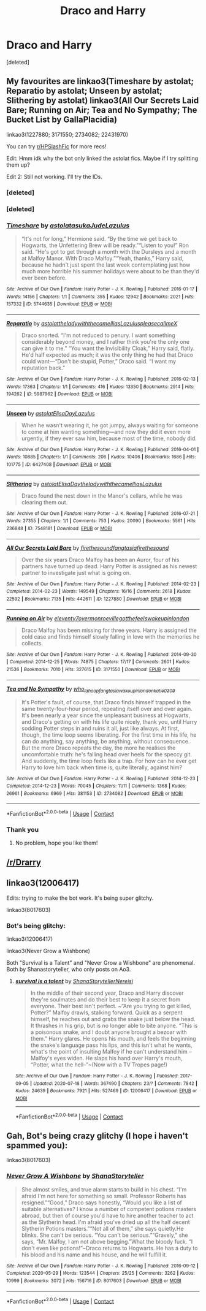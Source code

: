 #+TITLE: Draco and Harry

* Draco and Harry
:PROPERTIES:
:Score: 0
:DateUnix: 1598431105.0
:DateShort: 2020-Aug-26
:FlairText: Request
:END:
[deleted]


** My favourites are linkao3(Timeshare by astolat; Reparatio by astolat; Unseen by astolat; Slithering by astolat) linkao3(All Our Secrets Laid Bare; Running on Air; Tea and No Sympathy; The Bucket List by GallaPlacidia)

linkao3(1227880; 3171550; 2734082; 22431970)

You can try [[/r/HPSlashFic][r/HPSlashFic]] for more recs!

Edit: Hmm idk why the bot only linked the astolat fics. Maybe if I try splitting them up?

Edit 2: Still not working. I'll try the IDs.
:PROPERTIES:
:Author: sailingg
:Score: 2
:DateUnix: 1598484062.0
:DateShort: 2020-Aug-27
:END:

*** [deleted]
:PROPERTIES:
:Score: 1
:DateUnix: 1598484104.0
:DateShort: 2020-Aug-27
:END:


*** [deleted]
:PROPERTIES:
:Score: 1
:DateUnix: 1598484280.0
:DateShort: 2020-Aug-27
:END:


*** [[https://archiveofourown.org/works/5744635][*/Timeshare/*]] by [[https://www.archiveofourown.org/users/astolat/pseuds/astolat/users/asukaJude/pseuds/asukaJude/users/Lazulus/pseuds/Lazulus][/astolatasukaJudeLazulus/]]

#+begin_quote
  “It's not for long,” Hermione said. “By the time we get back to Hogwarts, the Unfettering Brew will be ready.”“Listen to you!” Ron said. “He's got to get through a month with the Dursleys and a month at Malfoy Manor. With Draco Malfoy.”“Yeah, thanks,” Harry said, because he hadn't just spent the last week contemplating just how much more horrible his summer holidays were about to be than they'd ever been before.
#+end_quote

^{/Site/:} ^{Archive} ^{of} ^{Our} ^{Own} ^{*|*} ^{/Fandom/:} ^{Harry} ^{Potter} ^{-} ^{J.} ^{K.} ^{Rowling} ^{*|*} ^{/Published/:} ^{2016-01-17} ^{*|*} ^{/Words/:} ^{14156} ^{*|*} ^{/Chapters/:} ^{1/1} ^{*|*} ^{/Comments/:} ^{355} ^{*|*} ^{/Kudos/:} ^{12942} ^{*|*} ^{/Bookmarks/:} ^{2021} ^{*|*} ^{/Hits/:} ^{157332} ^{*|*} ^{/ID/:} ^{5744635} ^{*|*} ^{/Download/:} ^{[[https://archiveofourown.org/downloads/5744635/Timeshare.epub?updated_at=1586412497][EPUB]]} ^{or} ^{[[https://archiveofourown.org/downloads/5744635/Timeshare.mobi?updated_at=1586412497][MOBI]]}

--------------

[[https://archiveofourown.org/works/5987962][*/Reparatio/*]] by [[https://www.archiveofourown.org/users/astolat/pseuds/astolat/users/theladywiththecamellias/pseuds/theladywiththecamellias/users/Lazulus/pseuds/Lazulus/users/pleasecallmeX/pseuds/pleasecallmeX][/astolattheladywiththecamelliasLazuluspleasecallmeX/]]

#+begin_quote
  Draco snorted. “I'm not reduced to penury. I want something considerably beyond money, and I rather think you're the only one can give it to me.” “You want the Invisibility Cloak,” Harry said, flatly. He'd half expected as much; it was the only thing he had that Draco could want---“Don't be stupid, Potter,” Draco said. “I want my reputation back.”
#+end_quote

^{/Site/:} ^{Archive} ^{of} ^{Our} ^{Own} ^{*|*} ^{/Fandom/:} ^{Harry} ^{Potter} ^{-} ^{J.} ^{K.} ^{Rowling} ^{*|*} ^{/Published/:} ^{2016-02-13} ^{*|*} ^{/Words/:} ^{17363} ^{*|*} ^{/Chapters/:} ^{1/1} ^{*|*} ^{/Comments/:} ^{416} ^{*|*} ^{/Kudos/:} ^{13350} ^{*|*} ^{/Bookmarks/:} ^{2914} ^{*|*} ^{/Hits/:} ^{194262} ^{*|*} ^{/ID/:} ^{5987962} ^{*|*} ^{/Download/:} ^{[[https://archiveofourown.org/downloads/5987962/Reparatio.epub?updated_at=1592219096][EPUB]]} ^{or} ^{[[https://archiveofourown.org/downloads/5987962/Reparatio.mobi?updated_at=1592219096][MOBI]]}

--------------

[[https://archiveofourown.org/works/6427408][*/Unseen/*]] by [[https://www.archiveofourown.org/users/astolat/pseuds/astolat/users/ElisaDay/pseuds/ElisaDay/users/Lazulus/pseuds/Lazulus][/astolatElisaDayLazulus/]]

#+begin_quote
  When he wasn't wearing it, he got jumpy, always waiting for someone to come at him wanting something---and now they did it even more urgently, if they ever saw him, because most of the time, nobody did.
#+end_quote

^{/Site/:} ^{Archive} ^{of} ^{Our} ^{Own} ^{*|*} ^{/Fandom/:} ^{Harry} ^{Potter} ^{-} ^{J.} ^{K.} ^{Rowling} ^{*|*} ^{/Published/:} ^{2016-04-01} ^{*|*} ^{/Words/:} ^{10885} ^{*|*} ^{/Chapters/:} ^{1/1} ^{*|*} ^{/Comments/:} ^{206} ^{*|*} ^{/Kudos/:} ^{10406} ^{*|*} ^{/Bookmarks/:} ^{1686} ^{*|*} ^{/Hits/:} ^{101775} ^{*|*} ^{/ID/:} ^{6427408} ^{*|*} ^{/Download/:} ^{[[https://archiveofourown.org/downloads/6427408/Unseen.epub?updated_at=1593496187][EPUB]]} ^{or} ^{[[https://archiveofourown.org/downloads/6427408/Unseen.mobi?updated_at=1593496187][MOBI]]}

--------------

[[https://archiveofourown.org/works/7548181][*/Slithering/*]] by [[https://www.archiveofourown.org/users/astolat/pseuds/astolat/users/ElisaDay/pseuds/ElisaDay/users/theladywiththecamellias/pseuds/theladywiththecamellias/users/Lazulus/pseuds/Lazulus][/astolatElisaDaytheladywiththecamelliasLazulus/]]

#+begin_quote
  Draco found the nest down in the Manor's cellars, while he was clearing them out.
#+end_quote

^{/Site/:} ^{Archive} ^{of} ^{Our} ^{Own} ^{*|*} ^{/Fandom/:} ^{Harry} ^{Potter} ^{-} ^{J.} ^{K.} ^{Rowling} ^{*|*} ^{/Published/:} ^{2016-07-21} ^{*|*} ^{/Words/:} ^{27355} ^{*|*} ^{/Chapters/:} ^{1/1} ^{*|*} ^{/Comments/:} ^{753} ^{*|*} ^{/Kudos/:} ^{20090} ^{*|*} ^{/Bookmarks/:} ^{5561} ^{*|*} ^{/Hits/:} ^{236848} ^{*|*} ^{/ID/:} ^{7548181} ^{*|*} ^{/Download/:} ^{[[https://archiveofourown.org/downloads/7548181/Slithering.epub?updated_at=1588210046][EPUB]]} ^{or} ^{[[https://archiveofourown.org/downloads/7548181/Slithering.mobi?updated_at=1588210046][MOBI]]}

--------------

[[https://archiveofourown.org/works/1227880][*/All Our Secrets Laid Bare/*]] by [[https://www.archiveofourown.org/users/firethesound/pseuds/firethesound/users/fangtasia/pseuds/fangtasia/users/firethesound/pseuds/firethesound][/firethesoundfangtasiafirethesound/]]

#+begin_quote
  Over the six years Draco Malfoy has been an Auror, four of his partners have turned up dead. Harry Potter is assigned as his newest partner to investigate just what is going on.
#+end_quote

^{/Site/:} ^{Archive} ^{of} ^{Our} ^{Own} ^{*|*} ^{/Fandom/:} ^{Harry} ^{Potter} ^{-} ^{J.} ^{K.} ^{Rowling} ^{*|*} ^{/Published/:} ^{2014-02-23} ^{*|*} ^{/Completed/:} ^{2014-02-23} ^{*|*} ^{/Words/:} ^{149549} ^{*|*} ^{/Chapters/:} ^{16/16} ^{*|*} ^{/Comments/:} ^{2618} ^{*|*} ^{/Kudos/:} ^{22592} ^{*|*} ^{/Bookmarks/:} ^{7135} ^{*|*} ^{/Hits/:} ^{442611} ^{*|*} ^{/ID/:} ^{1227880} ^{*|*} ^{/Download/:} ^{[[https://archiveofourown.org/downloads/1227880/All%20Our%20Secrets%20Laid.epub?updated_at=1597682472][EPUB]]} ^{or} ^{[[https://archiveofourown.org/downloads/1227880/All%20Our%20Secrets%20Laid.mobi?updated_at=1597682472][MOBI]]}

--------------

[[https://archiveofourown.org/works/3171550][*/Running on Air/*]] by [[https://www.archiveofourown.org/users/eleventy7/pseuds/eleventy7/users/overmonroeville/pseuds/overmonroeville/users/gotthefeels/pseuds/gotthefeels/users/wakeupinlondon/pseuds/wakeupinlondon][/eleventy7overmonroevillegotthefeelswakeupinlondon/]]

#+begin_quote
  Draco Malfoy has been missing for three years. Harry is assigned the cold case and finds himself slowly falling in love with the memories he collects.
#+end_quote

^{/Site/:} ^{Archive} ^{of} ^{Our} ^{Own} ^{*|*} ^{/Fandom/:} ^{Harry} ^{Potter} ^{-} ^{J.} ^{K.} ^{Rowling} ^{*|*} ^{/Published/:} ^{2014-09-30} ^{*|*} ^{/Completed/:} ^{2014-12-25} ^{*|*} ^{/Words/:} ^{74875} ^{*|*} ^{/Chapters/:} ^{17/17} ^{*|*} ^{/Comments/:} ^{2601} ^{*|*} ^{/Kudos/:} ^{21536} ^{*|*} ^{/Bookmarks/:} ^{7010} ^{*|*} ^{/Hits/:} ^{327615} ^{*|*} ^{/ID/:} ^{3171550} ^{*|*} ^{/Download/:} ^{[[https://archiveofourown.org/downloads/3171550/Running%20on%20Air.epub?updated_at=1597681498][EPUB]]} ^{or} ^{[[https://archiveofourown.org/downloads/3171550/Running%20on%20Air.mobi?updated_at=1597681498][MOBI]]}

--------------

[[https://archiveofourown.org/works/2734082][*/Tea and No Sympathy/*]] by [[https://www.archiveofourown.org/users/who_la_hoop/pseuds/who_la_hoop/users/fangtasia/pseuds/fangtasia/users/wakeupinlondon/pseuds/wakeupinlondon/users/katie0309/pseuds/katie0309][/who_la_hoopfangtasiawakeupinlondonkatie0309/]]

#+begin_quote
  It's Potter's fault, of course, that Draco finds himself trapped in the same twenty-four-hour period, repeating itself over and over again. It's been nearly a year since the unpleasant business at Hogwarts, and Draco's getting on with his life quite nicely, thank you, until Harry sodding Potter steps in and ruins it all, just like always. At first, though, the time loop seems liberating. For the first time in his life, he can do anything, say anything, be anything, without consequence. But the more Draco repeats the day, the more he realises the uncomfortable truth: he's falling head over heels for the speccy git. And suddenly, the time loop feels like a trap. For how can he ever get Harry to love him back when time is, quite literally, against him?
#+end_quote

^{/Site/:} ^{Archive} ^{of} ^{Our} ^{Own} ^{*|*} ^{/Fandom/:} ^{Harry} ^{Potter} ^{-} ^{J.} ^{K.} ^{Rowling} ^{*|*} ^{/Published/:} ^{2014-12-23} ^{*|*} ^{/Completed/:} ^{2014-12-23} ^{*|*} ^{/Words/:} ^{70045} ^{*|*} ^{/Chapters/:} ^{11/11} ^{*|*} ^{/Comments/:} ^{1368} ^{*|*} ^{/Kudos/:} ^{26961} ^{*|*} ^{/Bookmarks/:} ^{6969} ^{*|*} ^{/Hits/:} ^{381153} ^{*|*} ^{/ID/:} ^{2734082} ^{*|*} ^{/Download/:} ^{[[https://archiveofourown.org/downloads/2734082/Tea%20and%20No%20Sympathy.epub?updated_at=1597681851][EPUB]]} ^{or} ^{[[https://archiveofourown.org/downloads/2734082/Tea%20and%20No%20Sympathy.mobi?updated_at=1597681851][MOBI]]}

--------------

*FanfictionBot*^{2.0.0-beta} | [[https://github.com/FanfictionBot/reddit-ffn-bot/wiki/Usage][Usage]] | [[https://www.reddit.com/message/compose?to=tusing][Contact]]
:PROPERTIES:
:Author: FanfictionBot
:Score: 1
:DateUnix: 1598485020.0
:DateShort: 2020-Aug-27
:END:


*** Thank you
:PROPERTIES:
:Author: AntisocialNyx
:Score: 1
:DateUnix: 1598541010.0
:DateShort: 2020-Aug-27
:END:

**** No problem, hope you like them!
:PROPERTIES:
:Author: sailingg
:Score: 1
:DateUnix: 1598548105.0
:DateShort: 2020-Aug-27
:END:


** [[/r/Drarry]]
:PROPERTIES:
:Author: chlorinecrownt
:Score: 1
:DateUnix: 1598471185.0
:DateShort: 2020-Aug-27
:END:


** linkao3(12006417)

Edits: trying to make the bot work. It's being super glitchy.

linkao3(8017603)
:PROPERTIES:
:Author: KimeraGoldEyes
:Score: 1
:DateUnix: 1598572108.0
:DateShort: 2020-Aug-28
:END:

*** Bot's being glitchy:

linkao3(12006417)

linkao3(Never Grow a Wishbone)

Both "Survival is a Talent" and "Never Grow a Wishbone" are phenomenal. Both by Shanastoryteller, who only posts on Ao3.
:PROPERTIES:
:Author: KimeraGoldEyes
:Score: 2
:DateUnix: 1598572535.0
:DateShort: 2020-Aug-28
:END:

**** [[https://archiveofourown.org/works/12006417][*/survival is a talent/*]] by [[https://www.archiveofourown.org/users/ShanaStoryteller/pseuds/ShanaStoryteller/users/Nereisi/pseuds/Nereisi][/ShanaStorytellerNereisi/]]

#+begin_quote
  In the middle of their second year, Draco and Harry discover they're soulmates and do their best to keep it a secret from everyone. Their best isn't perfect. ~“Are you trying to get killed, Potter?” Malfoy drawls, stalking forward. Quick as a serpent himself, he reaches out and grabs the snake just below the head. It thrashes in his grip, but is no longer able to bite anyone. “This is a poisonous snake, and I doubt anyone brought a bezoar with them.” Harry glares. He opens his mouth, and feels the beginning the snake's language pass his lips, and this isn't what he wants, what's the point of insulting Malfoy if he can't understand him -- Malfoy's eyes widen. He slaps his hand over Harry's mouth, “Potter, what the hell--”~(Now with a TV Tropes page!)
#+end_quote

^{/Site/:} ^{Archive} ^{of} ^{Our} ^{Own} ^{*|*} ^{/Fandom/:} ^{Harry} ^{Potter} ^{-} ^{J.} ^{K.} ^{Rowling} ^{*|*} ^{/Published/:} ^{2017-09-05} ^{*|*} ^{/Updated/:} ^{2020-07-18} ^{*|*} ^{/Words/:} ^{367490} ^{*|*} ^{/Chapters/:} ^{23/?} ^{*|*} ^{/Comments/:} ^{7842} ^{*|*} ^{/Kudos/:} ^{24639} ^{*|*} ^{/Bookmarks/:} ^{7921} ^{*|*} ^{/Hits/:} ^{527469} ^{*|*} ^{/ID/:} ^{12006417} ^{*|*} ^{/Download/:} ^{[[https://archiveofourown.org/downloads/12006417/survival%20is%20a%20talent.epub?updated_at=1595228167][EPUB]]} ^{or} ^{[[https://archiveofourown.org/downloads/12006417/survival%20is%20a%20talent.mobi?updated_at=1595228167][MOBI]]}

--------------

*FanfictionBot*^{2.0.0-beta} | [[https://github.com/FanfictionBot/reddit-ffn-bot/wiki/Usage][Usage]] | [[https://www.reddit.com/message/compose?to=tusing][Contact]]
:PROPERTIES:
:Author: FanfictionBot
:Score: 1
:DateUnix: 1598572560.0
:DateShort: 2020-Aug-28
:END:


** Gah, Bot's being crazy glitchy (I hope i haven't spammed you):

linkao3(8017603)
:PROPERTIES:
:Author: KimeraGoldEyes
:Score: 1
:DateUnix: 1598572839.0
:DateShort: 2020-Aug-28
:END:

*** [[https://archiveofourown.org/works/8017603][*/Never Grow A Wishbone/*]] by [[https://www.archiveofourown.org/users/ShanaStoryteller/pseuds/ShanaStoryteller][/ShanaStoryteller/]]

#+begin_quote
  She almost smiles, and true alarm starts to build in his chest. “I'm afraid I'm not here for something so small. Professor Roberts has resigned.”“Good,” Draco says honestly, “Would you like a list of suitable alternatives? I know a number of competent potions masters abroad, but then of course you'd have to hire another teacher to act as the Slytherin head. I'm afraid you've dried up all the half decent Slytherin Potions masters.”“Not all of them,” she says quietly.He blinks. She can't be serious. “You can't be serious.”“Gravely,” she says, “Mr. Malfoy, I am not above begging.”What the bloody fuck. “I don't even like potions!”~Draco returns to Hogwarts. He has a duty to his blood and his name and his house, and he will fulfill it.
#+end_quote

^{/Site/:} ^{Archive} ^{of} ^{Our} ^{Own} ^{*|*} ^{/Fandom/:} ^{Harry} ^{Potter} ^{-} ^{J.} ^{K.} ^{Rowling} ^{*|*} ^{/Published/:} ^{2016-09-12} ^{*|*} ^{/Completed/:} ^{2020-05-29} ^{*|*} ^{/Words/:} ^{123544} ^{*|*} ^{/Chapters/:} ^{25/25} ^{*|*} ^{/Comments/:} ^{3262} ^{*|*} ^{/Kudos/:} ^{10999} ^{*|*} ^{/Bookmarks/:} ^{3072} ^{*|*} ^{/Hits/:} ^{156716} ^{*|*} ^{/ID/:} ^{8017603} ^{*|*} ^{/Download/:} ^{[[https://archiveofourown.org/downloads/8017603/Never%20Grow%20A%20Wishbone.epub?updated_at=1597682650][EPUB]]} ^{or} ^{[[https://archiveofourown.org/downloads/8017603/Never%20Grow%20A%20Wishbone.mobi?updated_at=1597682650][MOBI]]}

--------------

*FanfictionBot*^{2.0.0-beta} | [[https://github.com/FanfictionBot/reddit-ffn-bot/wiki/Usage][Usage]] | [[https://www.reddit.com/message/compose?to=tusing][Contact]]
:PROPERTIES:
:Author: FanfictionBot
:Score: 1
:DateUnix: 1598572855.0
:DateShort: 2020-Aug-28
:END:
